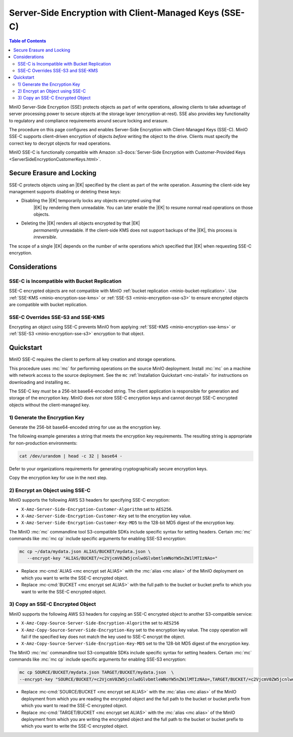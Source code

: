 .. _minio-encryption-sse-c:

=======================================================
Server-Side Encryption with Client-Managed Keys (SSE-C)
=======================================================

.. default-domain:: minio

.. contents:: Table of Contents
   :local:
   :depth: 2

.. |EK|  replace:: :abbr:`EK (External Key)`
.. |DEK| replace:: :abbr:`DEK (Data Encryption Key)`
.. |KEK| replace:: :abbr:`KEK (Key Encryption Key)`
.. |OEK| replace:: :abbr:`OEK (Object Encryption Key)`
.. |SSE| replace:: :abbr:`SSE (Server-Side Encryption)`
.. |KMS| replace:: :abbr:`KMS (Key Management Service)`
.. |KES| replace:: :abbr:`KES (Key Encryption Service)`

MinIO Server-Side Encryption (SSE) protects objects as part of write operations,
allowing clients to take advantage of server processing power to secure objects
at the storage layer (encryption-at-rest). SSE also provides key functionality
to regulatory and compliance requirements around secure locking and erasure.

The procedure on this page configures and enables Server-Side Encryption
with Client-Managed Keys (SSE-C). MinIO SSE-C supports client-driven
encryption of objects *before* writing the object to the drive. Clients must
specify the correct key to decrypt objects for read operations.

MinIO SSE-C is functionally compatible with Amazon
:s3-docs:`Server-Side Encryption with Customer-Provided Keys
<ServerSideEncryptionCustomerKeys.html>`. 

.. _minio-encryption-sse-c-erasure-locking:

Secure Erasure and Locking
--------------------------

SSE-C protects objects using an |EK| specified by the client as part
of the write operation. Assuming the client-side key management
supports disabling or deleting these keys:

- Disabling the |EK| temporarily locks any objects encrypted using that
   |EK| by rendering them unreadable. You can later enable the |EK| to
   resume normal read operations on those objects.

- Deleting the |EK| renders all objects encrypted by that |EK|
   *permanently* unreadable. If the client-side KMS does not support
   backups of the |EK|, this process is *irreversible*.

The scope of a single |EK| depends on the number of write operations
which specified that |EK| when requesting SSE-C encryption. 

Considerations
--------------

SSE-C is Incompatible with Bucket Replication
~~~~~~~~~~~~~~~~~~~~~~~~~~~~~~~~~~~~~~~~~~~~~

SSE-C encrypted objects are not compatible with MinIO 
:ref:`bucket replication <minio-bucket-replication>`. Use
:ref:`SSE-KMS <minio-encryption-sse-kms>` or
:ref:`SSE-S3 <minio-encryption-sse-s3>` to ensure encrypted
objects are compatible with bucket replication.

SSE-C Overrides SSE-S3 and SSE-KMS
~~~~~~~~~~~~~~~~~~~~~~~~~~~~~~~~~~

Encrypting an object using SSE-C prevents MinIO from applying 
:ref:`SSE-KMS <minio-encryption-sse-kms>` or
:ref:`SSE-S3 <minio-encryption-sse-s3>` encryption to that object.

Quickstart
----------

MinIO SSE-C requires the client to perform all key creation and storage
operations.

This procedure uses :mc:`mc` for performing operations on the source MinIO
deployment. Install :mc:`mc` on a machine with network access to the source
deployment. See the ``mc`` :ref:`Installation Quickstart <mc-install>` for
instructions on downloading and installing ``mc``.

The SSE-C key *must* be a 256-bit base64-encoded string. The client
application is responsible for generation and storage of the encryption key.
MinIO does *not* store SSE-C encryption keys and cannot decrypt SSE-C
encrypted objects without the client-managed key.

1) Generate the Encryption Key
~~~~~~~~~~~~~~~~~~~~~~~~~~~~~~

Generate the 256-bit base64-encoded string for use as the encryption key.

The following example generates a string that meets the encryption key
requirements. The resulting string is appropriate for non-production
environments:

.. code-block:: shell
   :class: copyable

   cat /dev/urandom | head -c 32 | base64 -

Defer to your organizations requirements for generating cryptographically
secure encryption keys.

Copy the encryption key for use in the next step.

2) Encrypt an Object using SSE-C
~~~~~~~~~~~~~~~~~~~~~~~~~~~~~~~~

MinIO supports the following AWS S3 headers for specifying SSE-C encryption:

- ``X-Amz-Server-Side-Encryption-Customer-Algorithm`` set to ``AES256``.

- ``X-Amz-Server-Side-Encryption-Customer-Key`` set to the encryption key value.

- ``X-Amz-Server-Side-Encryption-Customer-Key-MD5`` to the 128-bit MD5 digest of 
  the encryption key.

The MinIO :mc:`mc` commandline tool S3-compatible SDKs include specific syntax
for setting headers. Certain :mc:`mc` commands like :mc:`mc cp` include specific
arguments for enabling SSE-S3 encryption:

.. code-block:: shell
   :class: copyable

   mc cp ~/data/mydata.json ALIAS/BUCKET/mydata.json \
      --encrypt-key "ALIAS/BUCKET/=c2VjcmV0ZW5jcnlwdGlvbmtleWNoYW5nZW1lMTIzNAo="

- Replace :mc-cmd:`ALIAS <mc encrypt set ALIAS>` with the 
  :mc:`alias <mc alias>` of the MinIO deployment on which you want to write
  the SSE-C encrypted object.

- Replace :mc-cmd:`BUCKET <mc encrypt set ALIAS>`  with the full path to the
  bucket or bucket prefix to which you want to write the SSE-C encrypted object.

3) Copy an SSE-C Encrypted Object
~~~~~~~~~~~~~~~~~~~~~~~~~~~~~~~~~

MinIO supports the following AWS S3 headers for copying an SSE-C encrypted
object to another S3-compatible service:

- ``X-Amz-Copy-Source-Server-Side-Encryption-Algorithm`` set to ``AES256``

- ``X-Amz-Copy-Source-Server-Side-Encryption-Key`` set to the encryption key 
  value. The copy operation will fail if the specified key does not match
  the key used to SSE-C encrypt the object.

- ``X-Amz-Copy-Source-Server-Side-Encryption-Key-MD5`` set to the 128-bit MD5
  digest of the encryption key.

The MinIO :mc:`mc` commandline tool S3-compatible SDKs include specific syntax
for setting headers. Certain :mc:`mc` commands like :mc:`mc cp` include specific
arguments for enabling SSE-S3 encryption:

.. code-block:: shell
   :class: copyable

   mc cp SOURCE/BUCKET/mydata.json TARGET/BUCKET/mydata.json  \
   --encrypt-key "SOURCE/BUCKET/=c2VjcmV0ZW5jcnlwdGlvbmtleWNoYW5nZW1lMTIzNAo=,TARGET/BUCKET/=c2VjcmV0ZW5jcnlwdGlvbmtleWNoYW5nZW1lMTIzNAo="

- Replace :mc-cmd:`SOURCE/BUCKET <mc encrypt set ALIAS>` with the 
  :mc:`alias <mc alias>` of the MinIO deployment from which you are reading the
  encrypted object and the full path to the
  bucket or bucket prefix from which you want to read the SSE-C encrypted
  object.

- Replace :mc-cmd:`TARGET/BUCKET <mc encrypt set ALIAS>` with the 
  :mc:`alias <mc alias>` of the MinIO deployment from which you are writing the
  encrypted object and the full path to the
  bucket or bucket prefix to which you want to write the SSE-C encrypted
  object.
